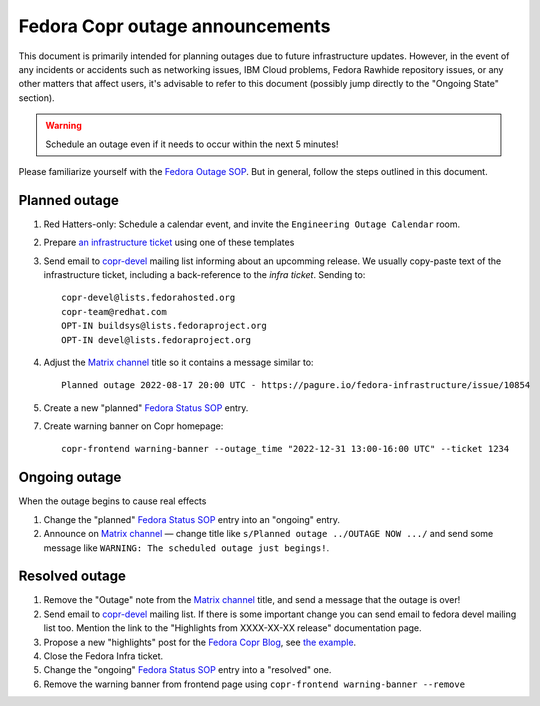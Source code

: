 .. _announcing_fedora_copr_outage:

Fedora Copr outage announcements
================================

This document is primarily intended for planning outages due to future
infrastructure updates.  However, in the event of any incidents or accidents
such as networking issues, IBM Cloud problems, Fedora Rawhide repository issues,
or any other matters that affect users, it's advisable to refer to this document
(possibly jump directly to the "Ongoing State" section).

.. warning::

    Schedule an outage even if it needs to occur within the next 5 minutes!

Please familiarize yourself with the `Fedora Outage SOP`_.  But in general,
follow the steps outlined in this document.

Planned outage
--------------

1. Red Hatters-only: Schedule a calendar event, and invite the ``Engineering
   Outage Calendar`` room.

2. Prepare `an infrastructure ticket
   <https://pagure.io/fedora-infrastructure/new_issue>`_ using one of these
   templates

   .. toctree::
       :maxdepth: 1

       Upgrading packages <announce_outage_example_01>

3. Send email to `copr-devel`_ mailing list informing about an upcomming
   release.  We usually copy-paste text of the infrastructure ticket, including
   a back-reference to the *infra ticket*.  Sending to::

       copr-devel@lists.fedorahosted.org
       copr-team@redhat.com
       OPT-IN buildsys@lists.fedoraproject.org
       OPT-IN devel@lists.fedoraproject.org

4. Adjust the `Matrix channel`_ title so it contains a message similar to::

        Planned outage 2022-08-17 20:00 UTC - https://pagure.io/fedora-infrastructure/issue/10854

5. Create a new "planned" `Fedora Status SOP`_ entry.

7. Create warning banner on Copr homepage::

     copr-frontend warning-banner --outage_time "2022-12-31 13:00-16:00 UTC" --ticket 1234


Ongoing outage
--------------

When the outage begins to cause real effects

1. Change the "planned" `Fedora Status SOP`_ entry into an "ongoing" entry.

2. Announce on `Matrix channel`_  — change title like
   ``s/Planned outage ../OUTAGE NOW .../`` and send some message like
   ``WARNING: The scheduled outage just begings!``.


Resolved outage
---------------

1. Remove the "Outage" note from the `Matrix channel`_ title, and send a message
   that the outage is over!

2. Send email to `copr-devel`_ mailing list.  If there is some important change
   you can send email to fedora devel mailing list too.  Mention the link to the
   "Highlights from XXXX-XX-XX release" documentation page.

3. Propose a new "highlights" post for the `Fedora Copr Blog`_,
   see `the example
   <https://github.com/fedora-copr/fedora-copr.github.io/pull/55/files>`_.

4. Close the Fedora Infra ticket.

5. Change the "ongoing" `Fedora Status SOP`_ entry into a "resolved" one.

6. Remove the warning banner from frontend page using
   ``copr-frontend warning-banner --remove``


.. _`copr-devel`: https://lists.fedoraproject.org/archives/list/copr-devel@lists.fedorahosted.org/
.. _`Fedora Outage SOP`: https://docs.fedoraproject.org/en-US/infra/sysadmin_guide/outage/
.. _`Fedora Status SOP`: https://docs.fedoraproject.org/en-US/infra/sysadmin_guide/status-fedora/
.. _`Fedora Copr Blog`: https://fedora-copr.github.io/
.. _`Matrix channel`: https://matrix.to/#/#buildsys:fedoraproject.org
